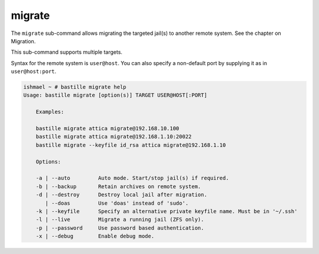 migrate
=======

The ``migrate`` sub-command allows migrating the targeted jail(s) to
another remote system. See the chapter on Migration.

This sub-command supports multiple targets.

Syntax for the remote system is ``user@host``. You can also specify a non-default
port by supplying it as in ``user@host:port``.

.. code-block:: shell

  ishmael ~ # bastille migrate help
  Usage: bastille migrate [option(s)] TARGET USER@HOST[:PORT]

      Examples:

      bastille migrate attica migrate@192.168.10.100
      bastille migrate attica migrate@192.168.1.10:20022
      bastille migrate --keyfile id_rsa attica migrate@192.168.1.10

      Options:

      -a | --auto         Auto mode. Start/stop jail(s) if required.
      -b | --backup       Retain archives on remote system.
      -d | --destroy      Destroy local jail after migration.
         | --doas         Use 'doas' instead of 'sudo'.
      -k | --keyfile      Specify an alternative private keyfile name. Must be in '~/.ssh'
      -l | --live         Migrate a running jail (ZFS only).
      -p | --password     Use password based authentication.
      -x | --debug        Enable debug mode.